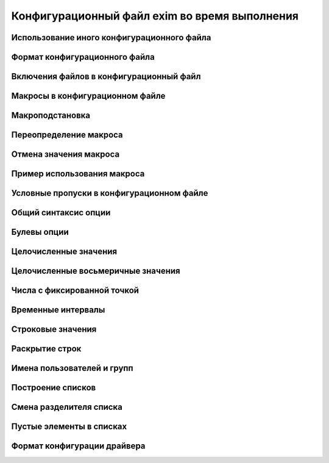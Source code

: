 
.. _ch06_00:

Конфигурационный файл exim во время выполнения
==============================================


.. _ch06_01:

Использование иного конфигурационного файла
-------------------------------------------


.. _ch06_02:

Формат конфигурационного файла
------------------------------


.. _ch06_03:

Включения файлов в конфигурационный файл
----------------------------------------


.. _ch06_04:

Макросы в конфигурационном файле
--------------------------------


.. _ch06_05:

Макроподстановка
----------------


.. _ch06_06:

Переопределение макроса
-----------------------


.. _ch06_07:

Отмена значения макроса
-----------------------


.. _ch06_08:

Пример использования макроса
----------------------------


.. _ch06_09:

Условные пропуски в конфигурационном файле
------------------------------------------


.. _ch06_10:

Общий синтаксис опции
---------------------


.. _ch06_11:

Булевы опции
------------


.. _ch06_12:

Целочисленные значения
----------------------


.. _ch06_13:

Целочисленные восьмеричные значения
-----------------------------------


.. _ch06_14:

Числа с фиксированной точкой
----------------------------


.. _ch06_15:

Временные интервалы
-------------------


.. _ch06_16:

Строковые значения
------------------


.. _ch06_17:

Раскрытие строк
---------------


.. _ch06_18:

Имена пользователей и групп
---------------------------


.. _ch06_19:

Построение списков
------------------


.. _ch06_20:

Смена разделителя списка
------------------------


.. _ch06_21:

Пустые элементы в списках
-------------------------


.. _ch06_22:

Формат конфигурации драйвера
----------------------------


